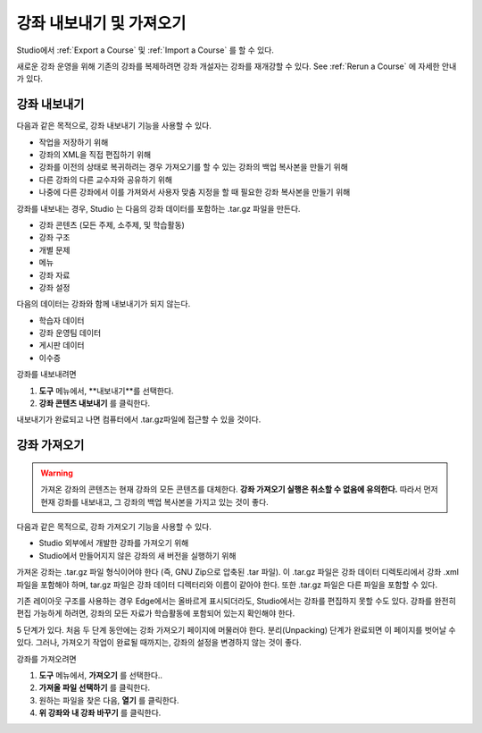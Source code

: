 .. _Exporting and Importing a Course:

#####################################
강좌 내보내기 및 가져오기
#####################################

Studio에서 :ref:`Export a Course` 및 :ref:`Import a Course` 를 할 수 있다.

새로운 강좌 운영을 위해 기존의 강좌를 복제하려면 강좌 개설자는 강좌를 재개강할 수 있다. 
See :ref:`Rerun a Course` 에 자세한 안내가 있다.

.. _Export a Course:

***************
강좌 내보내기
***************

다음과 같은 목적으로, 강좌 내보내기 기능을 사용할 수 있다.

* 작업을 저장하기 위해
* 강좌의 XML을 직접 편집하기 위해
* 강좌를 이전의 상태로 복귀하려는 경우 가져오기를 할 수 있는 강좌의 백업 복사본을 만들기 위해
* 다른 강좌의 다른 교수자와 공유하기 위해
* 나중에 다른 강좌에서 이를 가져와서 사용자 맞춤 지정을 할 때 필요한 강좌 복사본을 만들기 위해
 
강좌를 내보내는 경우, Studio 는 다음의 강좌 데이터를 포함하는 .tar.gz 파일을 만든다.
 
* 강좌 콘텐츠 (모든 주제, 소주제, 및 학습활동)
* 강좌 구조
* 개별 문제
* 메뉴
* 강좌 자료
* 강좌 설정
 

다음의 데이터는 강좌와 함께 내보내기가 되지 않는다.
 
* 학습자 데이터
* 강좌 운영팀 데이터
* 게시판 데이터
* 이수증

강좌를 내보내려면
 
#. **도구** 메뉴에서, **내보내기**를 선택한다.
#. **강좌 콘텐츠 내보내기** 를 클릭한다.

내보내기가 완료되고 나면 컴퓨터에서 .tar.gz파일에 접근할 수 있을 것이다.


.. _Import a Course:

***************
강좌 가져오기
***************

.. warning::

	가져온 강좌의 콘텐츠는 현재 강좌의 모든 콘텐츠를 대체한다. **강좌 가져오기 실행은 취소할 수 없음에 유의한다.**  따라서 먼저 현재 강좌를 내보내고, 그 강좌의 백업 복사본을 가지고 있는 것이 좋다. 
 
다음과 같은 목적으로, 강좌 가져오기 기능을 사용할 수 있다.

* Studio 외부에서 개발한 강좌를 가져오기 위해
* Studio에서 만들어지지 않은 강좌의 새 버전을 실행하기 위해


가져온 강좌는 .tar.gz 파일 형식이어야 한다 (즉, GNU Zip으로 압축된 .tar 파일). 이 .tar.gz 파일은 강좌 데이터 디렉토리에서 강좌 .xml 파일을 포함해야 하며, tar.gz 파일은 강좌 데이터 디렉터리와 이름이 같아야 한다.  또한 .tar.gz 파일은 다른 파일을 포함할 수 있다.
 
기존 레이아웃 구조를 사용하는 경우 Edge에서는 올바르게 표시되더라도, Studio에서는 강좌를 편집하지 못할 수도 있다. 강좌를 완전히 편집 가능하게 하려면, 강좌의 모든 자료가 학습활동에 포함되어 있는지 확인해야 한다.
 
5 단계가 있다. 처음 두 단계 동안에는 강좌 가져오기 페이지에 머물러야 한다. 분리(Unpacking) 단계가 완료되면 이 페이지를 벗어날 수 있다. 그러나, 가져오기 작업이 완료될 때까지는, 강좌의 설정을 변경하지 않는 것이 좋다.
 
강좌를 가져오려면
 
#. **도구** 메뉴에서, **가져오기** 를 선택한다..
#. **가져올 파일 선택하기** 를 클릭한다.
#. 원하는 파일을 찾은 다음, **열기** 를 클릭한다.
#. **위 강좌와 내 강좌 바꾸기** 를 클릭한다.

